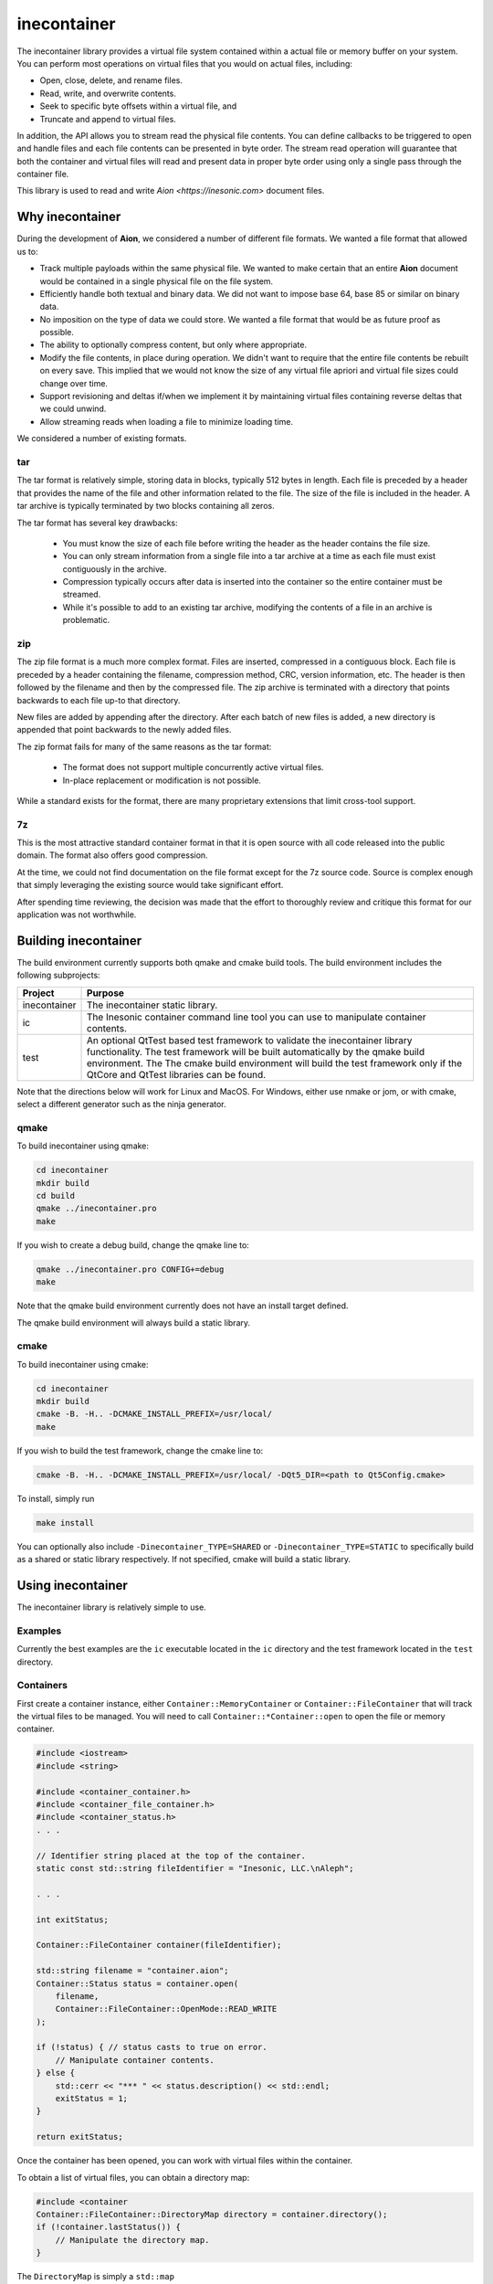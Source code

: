 ============
inecontainer
============
The inecontainer library provides a virtual file system contained within a
actual file or memory buffer on your system.  You can perform most operations
on virtual files that you would on actual files, including:

* Open, close, delete, and rename files.

* Read, write, and overwrite contents.

* Seek to specific byte offsets within a virtual file, and

* Truncate and append to virtual files.

In addition, the API allows you to stream read the physical file contents.  You
can define callbacks to be triggered to open and handle files and each file
contents can be presented in byte order.  The stream read operation will
guarantee that both the container and virtual files will read and present data
in proper byte order using only a single pass through the container file.

This library is used to read and write `Aion <https://inesonic.com>` document
files.


Why inecontainer
================
During the development of **Aion**, we considered a number of different file
formats.  We wanted a file format that allowed us to:

* Track multiple payloads within the same physical file.  We wanted to make
  certain that an entire **Aion** document would be contained in a single
  physical file on the file system.

* Efficiently handle both textual and binary data.  We did not want to impose
  base 64, base 85 or similar on binary data.

* No imposition on the type of data we could store.  We wanted a file format
  that would be as future proof as possible.

* The ability to optionally compress content, but only where appropriate.

* Modify the file contents, in place during operation. We didn't want to
  require that the entire file contents be rebuilt on every save.  This implied
  that we would not know the size of any virtual file apriori and virtual file
  sizes could change over time.

* Support revisioning and deltas if/when we implement it by maintaining
  virtual files containing reverse deltas that we could unwind.

* Allow streaming reads when loading a file to minimize loading time.

We considered a number of existing formats.

tar
---
The tar format is relatively simple, storing data in blocks, typically 512
bytes in length.  Each file is preceded by a header that provides the name
of the file and other information related to the file.  The size of the file
is included in the header.  A tar archive is typically terminated by two blocks
containing all zeros.

The tar format has several key drawbacks:

    * You must know the size of each file before writing the header as the
      header contains the file size.

    * You can only stream information from a single file into a tar archive at
      a time as each file must exist contiguously in the archive.

    * Compression typically occurs after data is inserted into the container
      so the entire container must be streamed.

    * While it's possible to add to an existing tar archive, modifying the
      contents of a file in an archive is problematic.

zip
---
The zip file format is a much more complex format.  Files are inserted,
compressed in a contiguous block.  Each file is preceded by a header containing
the filename, compression method, CRC, version information, etc.  The header is
then followed by the filename and then by the compressed file.  The zip archive
is terminated with a directory that points backwards to each file up-to that
directory.

New files are added by appending after the directory.  After each batch of new
files is added, a new directory is appended that point backwards to the newly
added files.

The zip format fails for many of the same reasons as the tar format:

    * The format does not support multiple concurrently active virtual files.

    * In-place replacement or modification is not possible.

While a standard exists for the format, there are many proprietary extensions
that limit cross-tool support.


7z
--
This is the most attractive standard container format in that it is open source
with all code released into the public domain.  The format also offers good
compression.

At the time, we could not find documentation on the file format except for the
7z source code.  Source is complex enough that simply leveraging the existing
source would take significant effort.

After spending time reviewing, the decision was made that the effort to
thoroughly review and critique this format for our application was not
worthwhile.


Building inecontainer
=====================
The build environment currently supports both qmake and cmake build tools.  The
build environment includes the following subprojects:

+--------------+--------------------------------------------------------------+
| Project      | Purpose                                                      |
+==============+==============================================================+
| inecontainer | The inecontainer static library.                             |
+--------------+--------------------------------------------------------------+
| ic           | The Inesonic container command line tool you can use to      |
|              | manipulate container contents.                               |
+--------------+--------------------------------------------------------------+
| test         | An optional QtTest based test framework to validate the      |
|              | inecontainer library functionality.  The test framework will |
|              | be built automatically by the qmake build environment.  The  |
|              | The cmake build environment will build the test framework    |
|              | only if the QtCore and QtTest libraries can be found.        |
+--------------+--------------------------------------------------------------+

Note that the directions below will work for Linux and MacOS.  For Windows,
either use nmake or jom, or with cmake, select a different generator such as
the ninja generator.


qmake
-----
To build inecontainer using qmake:

.. code-block:: bash

   cd inecontainer
   mkdir build
   cd build
   qmake ../inecontainer.pro
   make

If you wish to create a debug build, change the qmake line to:

.. code-block:: bash

   qmake ../inecontainer.pro CONFIG+=debug
   make

Note that the qmake build environment currently does not have an install target
defined.

The qmake build environment will always build a static library.


cmake
-----
To build inecontainer using cmake:

.. code-block:: bash

   cd inecontainer
   mkdir build
   cmake -B. -H.. -DCMAKE_INSTALL_PREFIX=/usr/local/
   make

If you wish to build the test framework, change the cmake line to:

.. code-block:: bash

   cmake -B. -H.. -DCMAKE_INSTALL_PREFIX=/usr/local/ -DQt5_DIR=<path to Qt5Config.cmake>

To install, simply run

.. code-block:: bash

   make install

You can optionally also include ``-Dinecontainer_TYPE=SHARED`` or
``-Dinecontainer_TYPE=STATIC`` to specifically build as a shared or static
library respectively.  If not specified, cmake will build a static library.


Using inecontainer
==================
The inecontainer library is relatively simple to use.


Examples
--------
Currently the best examples are the ``ic`` executable located in the ``ic``
directory and the test framework located in the ``test`` directory.


Containers
----------
First create a container instance, either ``Container::MemoryContainer`` or
``Container::FileContainer`` that will track the virtual files to be managed.
You will need to call ``Container::*Container::open`` to open the file or
memory container.

.. code-block:: c++

   #include <iostream>
   #include <string>

   #include <container_container.h>
   #include <container_file_container.h>
   #include <container_status.h>
   . . .

   // Identifier string placed at the top of the container.
   static const std::string fileIdentifier = "Inesonic, LLC.\nAleph";

   . . .

   int exitStatus;
   
   Container::FileContainer container(fileIdentifier);

   std::string filename = "container.aion";
   Container::Status status = container.open(
       filename,
       Container::FileContainer::OpenMode::READ_WRITE
   );

   if (!status) { // status casts to true on error.
       // Manipulate container contents.
   } else {
       std::cerr << "*** " << status.description() << std::endl;
       exitStatus = 1;    
   }

   return exitStatus;

Once the container has been opened, you can work with virtual files within
the container.

To obtain a list of virtual files, you can obtain a directory map:

.. code-block:: c++

   #include <container
   Container::FileContainer::DirectoryMap directory = container.directory();
   if (!container.lastStatus()) {
       // Manipulate the directory map.
   }

The ``DirectoryMap`` is simply a ``std::map``

.. code-block:: c++

   typedef std::map<std::string, std::shared_ptr<Container::VirtualFile>> DirectoryMap;

so you can use all the goodness of the C++ STL to search and process the map
contents.  Note that reading the directory map does require scanning the
container contents; however, once scanned, the directory will be cached locally
to reduce I/O requirements.

   
Virtual Files
-------------
You can access a virtual file by name using the
``Container::*Container::newVirtualFile`` method.

.. code-block:: c++

   std::string filename = "my_virtual_image.png";
   std::shared_ptr<Container::VirtualFile> vf = container.newVirtualFile(filename);
   // Manipulate the virtual file here.

Once your virtual file has been instantiated, you can use any of the methods
listed below to manipulate the virtual file.

+-------------------------------------------+---------------------------------+
| Method                                    | Provides                        |
+===========================================+=================================+
| Container::VirtualFile::name              | Returns the name of the virtual |
|                                           | file.                           |
+-------------------------------------------+---------------------------------+
| Container::VirtualFile::size              | Returns the size of the virtual |
|                                           | file, in bytes.  A negative     |
|                                           | value is returned on error.     |
+-------------------------------------------+---------------------------------+
| Container::VirtualFile::setPosition       | Sets the file pointer to a      |
|                                           | specific byte offset.           |
+-------------------------------------------+---------------------------------+
| Container::VirtualFile::setPositionLast   | Sets the file pointer just past |
|                                           | the end of the virtual file.    |
+-------------------------------------------+---------------------------------+
| Container::VirtualFile::position          | Returns the current file        |
|                                           | pointer.                        |
+-------------------------------------------+---------------------------------+
| Container::VirtualFile::read              | Reads content into an array of  |
|                                           | bytes.  The returned status     |
|                                           | returns details on the read     |
|                                           | operation.                      |
+-------------------------------------------+---------------------------------+
| Container::VirtualFile::bytesInWriteCache | Returns the number of cached    |
|                                           | bytes of data, pending write.   |
+-------------------------------------------+---------------------------------+
| Container::VirtualFile::write             | Writes data to virtual file.    |
+-------------------------------------------+---------------------------------+
| Container::VirtualFile::append            | Writes data to the end of the   |
|                                           | virtual file.                   |
+-------------------------------------------+---------------------------------+
| Container::VirtualFile::truncate          | Truncates the virtual file at   |
|                                           | the current file pointer.       |
+-------------------------------------------+---------------------------------+
| Container::VirtualFile::flush             | Flushes any pending write data  |
|                                           | to media.                       |
+-------------------------------------------+---------------------------------+
| Container::VirtualFile::rename            | Renames the virtual file.       |
+-------------------------------------------+---------------------------------+
| Container::VirtualFile::erase             | Erases an existing virtual      |
|                                           | file.  Note that space consumed |
|                                           | by the container may not be     |
|                                           | recovered immediately.          |
+-------------------------------------------+---------------------------------+


Streaming Write API
-------------------
To stream write operations, simply limit your use of the virtual file functions
to ``Container::VirtualFile::write``.  The library will fill any unused space
in the container.  Once all unused space is consumed, the library will append
to the end of the container.


Streaming Read API
------------------
The streaming read API allows you to process an entire container's contents in
a single pass, including overhead required to check the file identifier. locate
unused regions in the container, and to build the directory map for the
container.

To use the streaming read API, you must create classes derived from
``Container::FileContainer`` and ``Container::VirtualFile``.

The class derived from ``Container::VirtualFile`` should overload the method
Overload the protected methods ``Container::VirtualFile::receivedData`` which
will be called when new data is available for the virtual file and
``Container::VirtualFile::endOfFile`` which will be called when the end of the
virtual file has been reached.

The class derived from ``Container::FileContainer`` should overload the
``Container::Container::createFile`` method.  In this method you should
instantiate instances of your overloaded ``Container::VirtualFile`` class.


Container Format
================
The container format is based on the concept of a *chunk*.  A chunk is a base
unit of data.

Each chunk can be a power-of-2 unit of size, ranging from 32 bytes in length
to 4096 bytes in length.  The first 16-bits of each chunk is a header that
is used to determine the type, size, and amount of valid data in the chunk.

The header is followed by a payload whose format is determined by the chunk
header.


Chunk Header
------------
The format of a chunk header is described in Table
:num:`table-container-chunk-header`.  Note data is in little-endian format.

.. _table-container-chunk-header:
.. table:: Chunk header format

   +-------------+----------------+--------------------+----------------------+
   | Bit Offset  | Length (Bits)  | Name               | Purpose              |
   +=============+================+====================+======================+
   | 0           | 2              | :math:`type`       | Indicates the chunk  |
   |             |                |                    | type.                |
   +-------------+----------------+--------------------+----------------------+
   | 2           | 3              | :math:`s _ { p2 }` | Indicates the        |
   |             |                |                    | power-of-2 size of   |
   |             |                |                    | the chunk, in bytes, |
   |             |                |                    | including this       |
   |             |                |                    | header.              |
   +-------------+----------------+--------------------+----------------------+
   | 5           | 11             | :math:`s _ { i }`  | Indicates the        |
   |             |                |                    | number of invalid    |
   |             |                |                    | bytes of data at the |
   |             |                |                    | end of the chunk.    |
   +-------------+----------------+--------------------+----------------------+
   | 16          | 16             | :math:`crc`        | CCITT-16 systematic  |
   |             |                |                    | CRC covering all the |
   |             |                |                    | valid data in the    |
   |             |                |                    | chunk, including the |
   |             |                |                    | first 16-bits of the |
   |             |                |                    | header.              |
   +-------------+----------------+--------------------+----------------------+

The two bits for the :math:`type` field allow for four distinct types of chunks
as documented in Table :num:`table-container-chunk-types`.

.. _table-container-chunk-types:
.. table:: Chunk types

   +--------------+-----------------------------------------------------------+
   | :math:`type` | Purpose                                                   |
   +==============+===========================================================+
   | 0            | File header chunk.  One of these will exist as the first  |
   |              | chunk in the file.  Provides a magic number and container |
   |              | revision information.                                     |
   +--------------+-----------------------------------------------------------+
   | 1            | Stream start chunk.  This type of chunk is used to mark   |
   |              | the beginning of a virtual file and tied a virtual file   |
   |              | to a specific stream ID.                                  |
   +--------------+-----------------------------------------------------------+
   | 2            | Stream continuation chunk.  This type of chunk is used to |
   |              | store data associated with virtual file.                  |
   +--------------+-----------------------------------------------------------+
   | 3            | Fill/unused.  This type of chunk contains no useful data. |
   +--------------+-----------------------------------------------------------+

Details on each chunk type will follow in subsequent sections.

The chunk size is calculated based on the :math:`s _ { p2 }` field and will
always be a power of 2 in size.  The total chunk size, in bytes, including the
header can be calculated by:

.. math::

   s _ { chunk } = 2 ^ { s _ { p2 } + 5 }

Table :num:`table-container-chunk-sizes` lists the chunk sizes and number of
bytes of usable payload, :math:`s _ { payload,max }`.

.. _table-container-chunk-sizes:
.. table:: Chunk sizes

   +--------------------+-----------------------+------------------------------+
   | :math:`s _ { p2 }` | :math:`s _ { chunk }` | :math:`s _ { payload, max }` |
   +====================+=======================+==============================+
   | 0                  | 32 bytes              | 30 bytes                     |
   +--------------------+-----------------------+------------------------------+
   | 1                  | 64 bytes              | 62 bytes                     |
   +--------------------+-----------------------+------------------------------+
   | 2                  | 128 bytes             | 126 bytes                    |
   +--------------------+-----------------------+------------------------------+
   | 3                  | 256 bytes             | 254 bytes                    |
   +--------------------+-----------------------+------------------------------+
   | 4                  | 512 bytes             | 510 bytes                    |
   +--------------------+-----------------------+------------------------------+
   | 5                  | 1024 bytes            | 1022 bytes                   |
   +--------------------+-----------------------+------------------------------+
   | 6                  | 2048 bytes            | 2046 bytes                   |
   +--------------------+-----------------------+------------------------------+
   | 7                  | 4096 bytes            | 4094 bytes                   |
   +--------------------+-----------------------+------------------------------+

Using chunks that are strictly a power-of-2 in size allows chunks to be easily
split and aggregated when the container is modified-in-place.  To maximize
storage efficiency, you should always use the largest chunk size possible if
sufficient data exists.

When insufficient data exists to use a 4096 byte long chunk, you should use the
smallest chunk size possible that will fully contain the data.

The number of valid bytes of data in the payload is calculated by knowing the
number of invalid bytes of data in the chunk, :math:`s _ { i }`.

The number of valid bytes of data, less the header, :math:`s _ { v }` is given
by:

.. math::

   s _ { v } = s _ { chunk } - s _ { i } - 4

   s _ { chunk } - s _ { v } - 4 = s _ { i }


The CRC is calculated across all *valid* bytes of data, including the first
two bytes.

You should use the generator polynomial:

.. math::

   x ^ { 16 } + x ^ { 15 } + x ^ 2 + 1

The CRC generator should use a Galois LFSR structure with the register
initialized to 0 at the start of each block calculation.  Bits are shifted into
the CRC on a byte basis, MSB first, starting with byte 0.


File Header Chunk
-----------------
The file header chunk will be inserted as the first chunk in an container.  The
chunk exists to:

    * Provide identifying magic numbers that can be used by the operating
      system to identify the file contents.

    * Provide a container version code.

The file header chunk format is listed in Table
:num:`table-container-file-header-chunk-format`.

.. _table-container-file-header-chunk-format:
.. table:: File header chunk

   +--------------+----------------+------------------------------------------+
   | Byte Offset  | Length (Bytes) | Purpose                                  |
   +==============+================+==========================================+
   | 0            | 4              | Chunk header (:math:`type` = 0).         |
   +--------------+----------------+------------------------------------------+
   | 4            | 1              | Container format minor version code.     |
   +--------------+----------------+------------------------------------------+
   | 5            | 1              | Container format major version code.     |
   +--------------+----------------+------------------------------------------+
   | 6            | 2              | Reserved for future use, set to 0x0000.  |
   +--------------+----------------+------------------------------------------+
   | 8            | ???            | Identifier string in UTF-8 format.       |
   +--------------+----------------+------------------------------------------+

Note that the container format version codes will change as the container
format is adjusted and updated.


Stream Chunk
------------
A stream chunk contains data for a given virtual file.  There are two types of
stream chunks, discussed below, that represent the start of a stream of data
representing the first bytes of a virtual file and a continuation of a stream,
representing subsequent bytes in a virtual file.

All stream chunks contain a stream ID which uniquely tie the chunks to a given
virtual file.  Note that the stream ID used for a virtual file must be unique
to each stream representing a virtual file.

All stream chunks also contain a sequence number used to confirm that no data
is missing.  The sequence number 0x0000 indicates that the stream chunk is the
first chunk for a virtual file.    Note that, to support arbitrarily large
virtual files, sequence numbers are allowed to roll over from 0xFFFF to 0x0001,
skipping 0x0000 when rolling over.


Stream Start Chunk
------------------
The stream start chunk indicates the start of a new virtual file in the
container.

The container chunk format is documented in Table
:num:`table-container-stream-start-chunk-format`.

.. _table-container-stream-start-chunk-format:
.. table:: Stream start chunk

   +-------------+---------------+--------------------------------------------+
   | Bit Offset  | Length (Bits) | Purpose                                    |
   +=============+===============+============================================+
   | 0           | 32            | Chunk header (:math:`type` = 1).           |
   +-------------+---------------+--------------------------------------------+
   | 32          | 31            | Stream ID.                                 |
   +-------------+---------------+--------------------------------------------+
   | 63          | 1             | Indicates EOF, always set to 0.            |
   +-------------+---------------+--------------------------------------------+
   | 64          | 960           | UTF-8 encoded string holding the name of   |
   |             | (120 bytes)   | the virtual file as a nul terminated       |
   |             |               | string.                                    |
   +-------------+---------------+--------------------------------------------+


Stream Continuation Chunk
-------------------------
The stream continuation chunk indicates continuation of a virtual file after
the stream start chunk.

The container chunk format is documented in Table
:num:`table-container-stream-continuation-chunk-format`.

.. _table-container-stream-continuation-chunk-format:
.. table:: Stream start chunk

   +-------------+---------------+--------------------------------------------+
   | Bit Offset  | Length (Bits) | Purpose                                    |
   +=============+===============+============================================+
   | 0           | 32            | Chunk header (:math:`type` = 2).           |
   +-------------+---------------+--------------------------------------------+
   | 32          | 31            | Stream ID.                                 |
   +-------------+---------------+--------------------------------------------+
   | 63          | 1             | Indicates EOF, if set.  Note this bit is   |
   |             |               | currently unused.                          |
   +-------------+---------------+--------------------------------------------+
   | 64          | 48            | Byte offset from the start of the stream   |
   |             | (6 bytes)     | represented by the first byte of data in   |
   |             |               | this chunk.                                |
   +-------------+---------------+--------------------------------------------+
   | 112         | ???           | Stream data.                               |
   +-------------+---------------+--------------------------------------------+


Fill Chunk
----------
A fill or unused chunk is used to indicate a hole in the file created when a
stream is deleted or truncated.  New streams can use these holes with the note
that the *Stream Start Chunk* requires a chunk size of at least 128 bytes in
length.

The fill chunk is simply a chunk header with a type set to 3.  The invalid byte
count, :math:`s _ { i }`, is ignored for fill chunks and should be set to 0
as fill chunks, by definition, contain no valid data.

Note that, due the fact that chunks are always multiples of 2 in size, adjacent
fill chunks can be merged into larger chunks, provided that the combined chunks
remain powers-of-2 in size.
